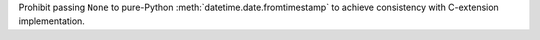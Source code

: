 Prohibit passing ``None`` to pure-Python :meth:`datetime.date.fromtimestamp`
to achieve consistency with C-extension implementation.
